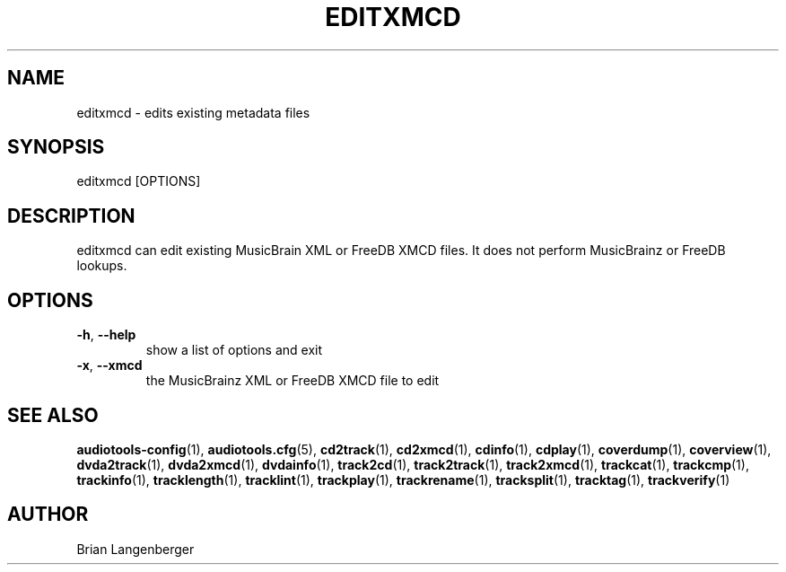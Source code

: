 .TH "EDITXMCD" 1 "April 2011" "" "Metadata Editor"
.SH NAME
editxmcd \- edits existing metadata files
.SH SYNOPSIS
editxmcd [OPTIONS]
.SH DESCRIPTION
.PP
editxmcd can edit existing MusicBrain XML or FreeDB XMCD files. It does not perform MusicBrainz or FreeDB lookups.
.SH OPTIONS
.TP
\fB\-h\fR, \fB\-\-help\fR
show a list of options and exit
.TP
\fB\-x\fR, \fB\-\-xmcd\fR
the MusicBrainz XML or FreeDB XMCD file to edit
.SH SEE ALSO
.BR audiotools-config (1),
.BR audiotools.cfg (5),
.BR cd2track (1),
.BR cd2xmcd (1),
.BR cdinfo (1),
.BR cdplay (1),
.BR coverdump (1),
.BR coverview (1),
.BR dvda2track (1),
.BR dvda2xmcd (1),
.BR dvdainfo (1),
.BR track2cd (1),
.BR track2track (1),
.BR track2xmcd (1),
.BR trackcat (1),
.BR trackcmp (1),
.BR trackinfo (1),
.BR tracklength (1),
.BR tracklint (1),
.BR trackplay (1),
.BR trackrename (1),
.BR tracksplit (1),
.BR tracktag (1),
.BR trackverify (1)
.SH AUTHOR
Brian Langenberger
